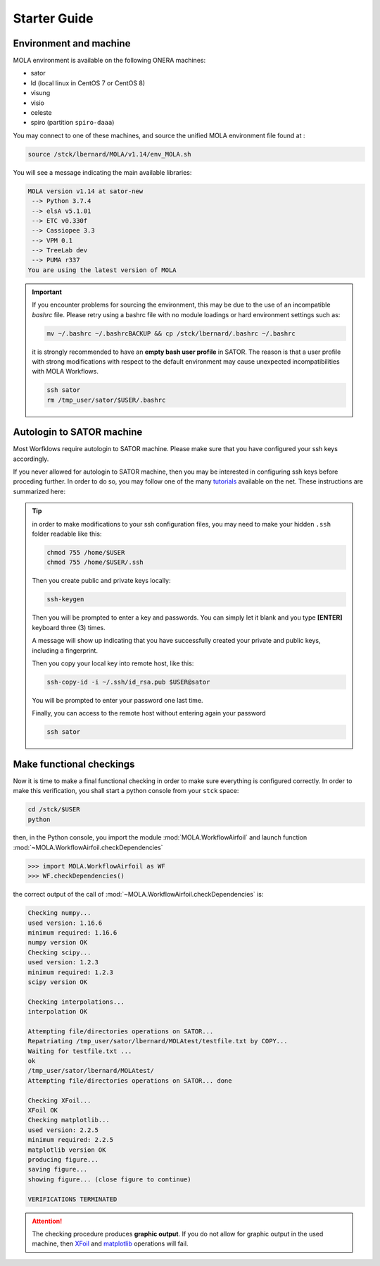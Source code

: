.. _StarterGuide:

Starter Guide
=============

Environment and machine
-----------------------

MOLA environment is available on the following ONERA machines:

* sator

* ld (local linux in CentOS 7 or CentOS 8)

* visung

* visio

* celeste

* spiro (partition ``spiro-daaa``)


You may connect to one of these machines, and source the unified MOLA
environment file found at :

.. code-block:: bash

    source /stck/lbernard/MOLA/v1.14/env_MOLA.sh

You will see a message indicating the main available libraries:

.. code-block:: text

    MOLA version v1.14 at sator-new
     --> Python 3.7.4
     --> elsA v5.1.01
     --> ETC v0.330f
     --> Cassiopee 3.3
     --> VPM 0.1
     --> TreeLab dev
     --> PUMA r337
    You are using the latest version of MOLA

.. important::
  If you encounter problems for sourcing the environment, this may be due to the
  use of an incompatible *bashrc* file. Please retry using a bashrc file with
  no module loadings or hard environment settings such as:

  .. code-block:: bash

      mv ~/.bashrc ~/.bashrcBACKUP && cp /stck/lbernard/.bashrc ~/.bashrc

  it is strongly recommended to have an **empty bash user profile**
  in SATOR. The reason is that a user profile with strong modifications with
  respect to the default environment may cause unexpected incompatibilities
  with MOLA Workflows.

  .. code-block:: bash

      ssh sator
      rm /tmp_user/sator/$USER/.bashrc


Autologin to SATOR machine
--------------------------

Most Worfklows require autologin to SATOR machine. Please make sure that you
have configured your ssh keys accordingly.

If you never allowed for autologin to SATOR machine, then you may be interested
in configuring ssh keys before proceding further. In order to do so, you may
follow one of the many `tutorials <https://www.thegeekstuff.com/2008/11/3-steps-to-perform-ssh-login-without-password-using-ssh-keygen-ssh-copy-id/>`_
available on the net. These instructions are summarized here:

.. tip::
  in order to make modifications to your ssh configuration files, you
  may need to make your hidden ``.ssh`` folder readable like this:

  .. code-block:: bash

    chmod 755 /home/$USER
    chmod 755 /home/$USER/.ssh

  Then you create public and private keys locally:

  .. code-block:: bash

    ssh-keygen

  Then you will be prompted to enter a key and passwords. You can simply
  let it blank and you type **[ENTER]** keyboard three (3) times.

  A message will show up indicating that you have successfully created
  your private and public keys, including a fingerprint.

  Then you copy your local key into remote host, like this:

  .. code-block:: bash

    ssh-copy-id -i ~/.ssh/id_rsa.pub $USER@sator

  You will be prompted to enter your password one last time.

  Finally, you can access to the remote host without entering again your
  password

  .. code-block:: bash

    ssh sator

Make functional checkings
-------------------------

Now it is time to make a final functional checking in order to make sure
everything is configured correctly. In order to make this verification, you
shall start a python console from your ``stck`` space:


.. code-block:: bash

   cd /stck/$USER
   python

then, in the Python console, you import the module :mod:`MOLA.WorkflowAirfoil` and
launch function :mod:`~MOLA.WorkflowAirfoil.checkDependencies`

>>> import MOLA.WorkflowAirfoil as WF
>>> WF.checkDependencies()

the correct output of the call of :mod:`~MOLA.WorkflowAirfoil.checkDependencies` is:


.. code-block:: text

  Checking numpy...
  used version: 1.16.6
  minimum required: 1.16.6
  numpy version OK
  Checking scipy...
  used version: 1.2.3
  minimum required: 1.2.3
  scipy version OK

  Checking interpolations...
  interpolation OK

  Attempting file/directories operations on SATOR...
  Repatriating /tmp_user/sator/lbernard/MOLAtest/testfile.txt by COPY...
  Waiting for testfile.txt ...
  ok
  /tmp_user/sator/lbernard/MOLAtest/
  Attempting file/directories operations on SATOR... done

  Checking XFoil...
  XFoil OK
  Checking matplotlib...
  used version: 2.2.5
  minimum required: 2.2.5
  matplotlib version OK
  producing figure...
  saving figure...
  showing figure... (close figure to continue)

  VERIFICATIONS TERMINATED

.. _matplotlib: https://matplotlib.org/

.. _XFoil: https://web.mit.edu/drela/Public/web/xfoil/

.. attention:: The checking procedure produces **graphic output**. If you do not
  allow for graphic output in the used machine, then `XFoil`_ and `matplotlib`_
  operations will fail.
